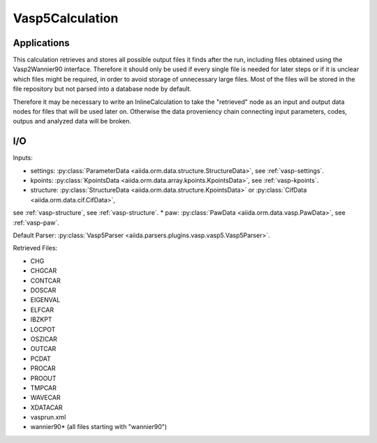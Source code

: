 Vasp5Calculation
----------------

Applications
++++++++++++

This calculation retrieves and stores all possible output files it finds after the run, including files obtained using the
Vasp2Wannier90 interface. Therefore it should only be used if every single file is needed for later steps or
if it is unclear which files might be required, in order to avoid storage of unnecessary large files.
Most of the files will be stored in the file repository but not parsed into a database node by default.

Therefore it may be necessary to write an InlineCalculation to take the "retrieved" node as an input and
output data nodes for files that will be used later on. Otherwise the data proveniency chain connecting input parameters,
codes, outpus and analyzed data will be broken.

I/O
+++

Inputs:

* settings: :py:class:`ParameterData <aiida.orm.data.structure.StructureData>`, see :ref:`vasp-settings`.
* kpoints: :py:class:`KpointsData <aiida.orm.data.array.kpoints.KpointsData>`, see :ref:`vasp-kpoints`.
* structure: :py:class:`StructureData <aiida.orm.data.structure.KpointsData>` or :py:class:`CifData <aiida.orm.data.cif.CifData>`, 
see :ref:`vasp-structure`, see :ref:`vasp-structure`.
* paw: :py:class:`PawData <aiida.orm.data.vasp.PawData>`, see :ref:`vasp-paw`.

Default Parser: :py:class:`Vasp5Parser <aiida.parsers.plugins.vasp.vasp5.Vasp5Parser>`.

Retrieved Files:

* CHG
* CHGCAR
* CONTCAR
* DOSCAR
* EIGENVAL
* ELFCAR
* IBZKPT
* LOCPOT
* OSZICAR
* OUTCAR
* PCDAT
* PROCAR
* PROOUT
* TMPCAR
* WAVECAR
* XDATACAR
* vasprun.xml
* wannier90* (all files starting with "wannier90")

